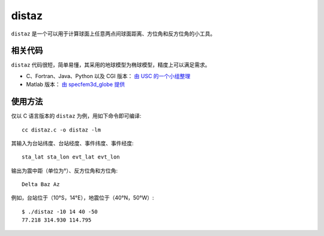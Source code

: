 distaz
======

``distaz`` 是一个可以用于计算球面上任意两点间球面距离、方位角和反方位角的小工具。

相关代码
--------

``distaz`` 代码很短，简单易懂，其采用的地球模型为椭球模型，精度上可以满足需求。

-  C、Fortran、Java、Python 以及 CGI 版本： `由 USC 的一个小组整理 <http://www.seis.sc.edu/software/distaz/>`__
-  Matlab 版本： `由 specfem3d_globe 提供 <https://github.com/geodynamics/specfem3d_globe/blob/master/utils/Visualization/VTK_ParaView/matlab/distaz.m>`__

使用方法
--------

仅以 C 语言版本的 ``distaz`` 为例，用如下命令即可编译::

   cc distaz.c -o distaz -lm

其输入为台站纬度、台站经度、事件纬度、事件经度::

    sta_lat sta_lon evt_lat evt_lon

输出为震中距（单位为°）、反方位角和方位角::

    Delta Baz Az

例如，台站位于（10°S，14°E），地震位于（40°N，50°W）::

   $ ./distaz -10 14 40 -50
   77.218 314.930 114.795
